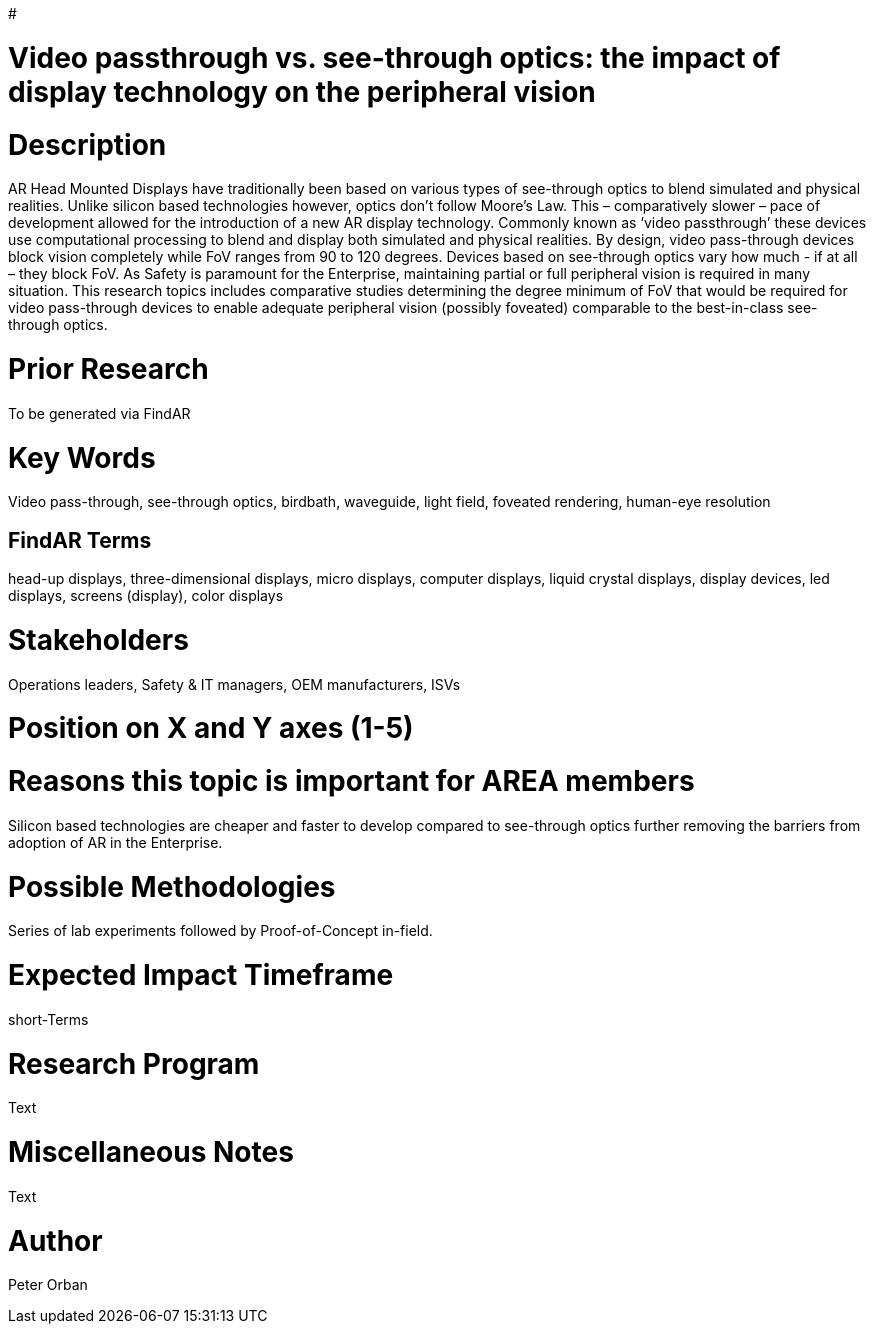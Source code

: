 #[[ra-DDisplaytechnology5-passthrough]]

# Video passthrough vs. see-through optics: the impact of display technology on the peripheral vision

# Description
AR Head Mounted Displays have traditionally been based on various types of  see-through optics to blend simulated and physical realities. Unlike silicon based technologies however, optics don’t follow Moore’s Law. This – comparatively slower – pace of development allowed for the introduction of a new AR display technology. Commonly known as ‘video passthrough’ these devices use computational processing to blend and display both simulated and physical realities.
By design, video pass-through devices block vision completely while FoV ranges from 90 to 120 degrees.  Devices based on see-through optics vary how much - if at all – they block FoV.
As Safety is paramount for the Enterprise, maintaining partial or full peripheral vision is required in many situation.
This research topics includes comparative studies determining the degree minimum of FoV that would be required for video pass-through devices to enable adequate peripheral vision (possibly foveated) comparable to the best-in-class see-through optics.


# Prior Research
To be generated via FindAR

# Key Words
Video pass-through, see-through optics, birdbath, waveguide, light field, foveated rendering, human-eye resolution

## FindAR Terms
head-up displays, three-dimensional displays, micro displays, computer displays, liquid crystal displays, display devices, led displays, screens (display), color displays

# Stakeholders
Operations leaders, Safety & IT managers, OEM manufacturers, ISVs

# Position on X and Y axes (1-5)

# Reasons this topic is important for AREA members
Silicon based technologies are cheaper and faster to develop compared to see-through optics further removing the barriers from adoption of AR in the Enterprise.

# Possible Methodologies
Series of lab experiments followed by Proof-of-Concept in-field.

# Expected Impact Timeframe
short-Terms

# Research Program
Text

# Miscellaneous Notes
Text

# Author
Peter Orban
